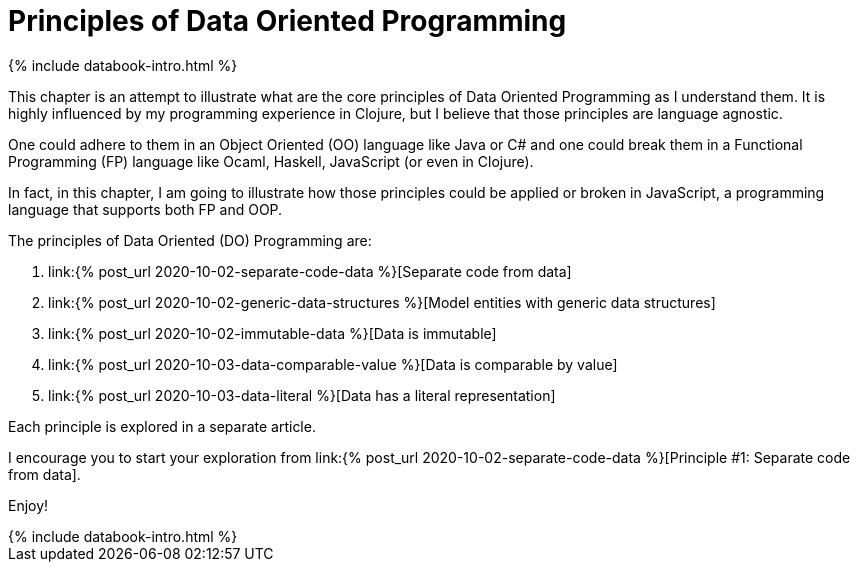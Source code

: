 = Principles of Data Oriented Programming
:page-layout: post
:page-description:  Data Oriented Programming in a nutshell. Benefits and drawbacks of data oriented programming. DO vs OOP. DO vs FP.
:page-guid: D964C45D-5CD0-409E-BBAC-60AAB0CA0FB7
:page-thumbnail: assets/klipse.png
:page-liquid:
:page-author: Yehonathan Sharvit
:page-date:   2020-09-29 05:31:24 +0200
:page-featured_image: /assets/principles.jpg
:page-featured: false
:page-tags: [dop]

++++
{% include databook-intro.html %}
++++

This chapter is an attempt to illustrate what are the core principles of Data Oriented Programming as I understand them.
It is highly influenced by my programming experience in Clojure, but I believe that those principles are language agnostic.

One could adhere to them in an Object Oriented (OO) language like Java or C# and one could break them
in a Functional Programming (FP) language like Ocaml, Haskell, JavaScript (or even in Clojure).

In fact, in this chapter, I am going to illustrate how those principles could be applied or broken
in JavaScript, a programming language that supports both FP and OOP.


The principles of Data Oriented (DO) Programming are:

. link:{% post_url 2020-10-02-separate-code-data %}[Separate code from data]
. link:{% post_url 2020-10-02-generic-data-structures %}[Model entities with generic data structures]
. link:{% post_url 2020-10-02-immutable-data %}[Data is immutable]
. link:{% post_url 2020-10-03-data-comparable-value %}[Data is comparable by value]
. link:{% post_url 2020-10-03-data-literal %}[Data has a literal representation]


Each principle is explored in a separate article.

I encourage you to start your exploration from link:{% post_url 2020-10-02-separate-code-data %}[Principle #1: Separate code from data].

Enjoy!

++++
{% include databook-intro.html %}
++++
